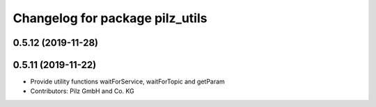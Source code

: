 ^^^^^^^^^^^^^^^^^^^^^^^^^^^^^^^^
Changelog for package pilz_utils
^^^^^^^^^^^^^^^^^^^^^^^^^^^^^^^^

0.5.12 (2019-11-28)
-------------------

0.5.11 (2019-11-22)
-------------------
* Provide utility functions waitForService, waitForTopic and getParam
* Contributors: Pilz GmbH and Co. KG
